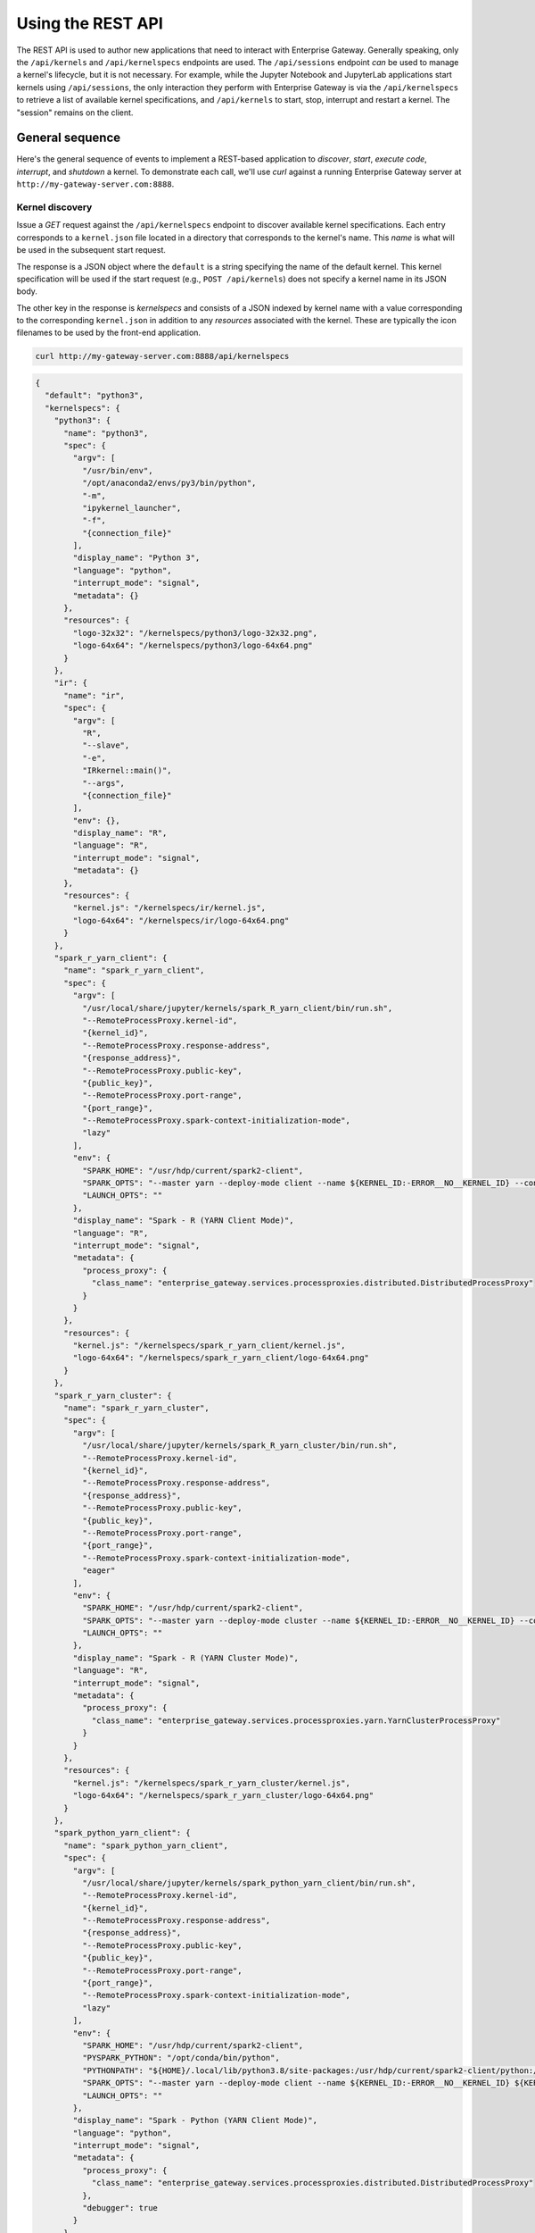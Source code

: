 Using the REST API
===============================

The REST API is used to author new applications that need to interact with
Enterprise Gateway.  Generally speaking, only the ``/api/kernels`` and
``/api/kernelspecs`` endpoints are used.  The ``/api/sessions`` endpoint *can*
be used to manage a kernel's lifecycle, but it is not necessary.  For example,
while the Jupyter Notebook and JupyterLab applications start kernels using
``/api/sessions``, the only interaction they perform with Enterprise Gateway is
via the ``/api/kernelspecs`` to retrieve a list of available kernel
specifications, and ``/api/kernels`` to start, stop, interrupt and restart a
kernel.  The "session" remains on the client.

General sequence
----------------
Here's the general sequence of events to implement a REST-based application to *discover*, *start*, *execute code*, *interrupt*, and *shutdown* a kernel.  To demonstrate each call, we'll use `curl` against a running Enterprise Gateway server at ``http://my-gateway-server.com:8888``.

Kernel discovery
~~~~~~~~~~~~~~~~
Issue a `GET` request against the ``/api/kernelspecs`` endpoint to discover
available kernel specifications. Each entry corresponds to a ``kernel.json``
file located in a directory that corresponds to the kernel's name.  This *name*
is what will be used in the subsequent start request.

The response is a JSON object where the ``default`` is a string specifying the
name of the default kernel.  This kernel specification will be used if the
start request (e.g., ``POST /api/kernels``) does not specify a kernel name in
its JSON body.

The other key in the response is `kernelspecs` and consists of a JSON indexed
by kernel name with a value corresponding to the corresponding ``kernel.json``
in addition to any *resources* associated with the kernel.  These are typically
the icon filenames to be used by the front-end application.

.. code-block:: console

    curl http://my-gateway-server.com:8888/api/kernelspecs

.. raw:: html

   <details>
   <summary><a><span style="font-family:'Courier New'">GET /api/kernelspecs</span> response</a></summary>

.. code-block:: json

    {
      "default": "python3",
      "kernelspecs": {
        "python3": {
          "name": "python3",
          "spec": {
            "argv": [
              "/usr/bin/env",
              "/opt/anaconda2/envs/py3/bin/python",
              "-m",
              "ipykernel_launcher",
              "-f",
              "{connection_file}"
            ],
            "display_name": "Python 3",
            "language": "python",
            "interrupt_mode": "signal",
            "metadata": {}
          },
          "resources": {
            "logo-32x32": "/kernelspecs/python3/logo-32x32.png",
            "logo-64x64": "/kernelspecs/python3/logo-64x64.png"
          }
        },
        "ir": {
          "name": "ir",
          "spec": {
            "argv": [
              "R",
              "--slave",
              "-e",
              "IRkernel::main()",
              "--args",
              "{connection_file}"
            ],
            "env": {},
            "display_name": "R",
            "language": "R",
            "interrupt_mode": "signal",
            "metadata": {}
          },
          "resources": {
            "kernel.js": "/kernelspecs/ir/kernel.js",
            "logo-64x64": "/kernelspecs/ir/logo-64x64.png"
          }
        },
        "spark_r_yarn_client": {
          "name": "spark_r_yarn_client",
          "spec": {
            "argv": [
              "/usr/local/share/jupyter/kernels/spark_R_yarn_client/bin/run.sh",
              "--RemoteProcessProxy.kernel-id",
              "{kernel_id}",
              "--RemoteProcessProxy.response-address",
              "{response_address}",
              "--RemoteProcessProxy.public-key",
              "{public_key}",
              "--RemoteProcessProxy.port-range",
              "{port_range}",
              "--RemoteProcessProxy.spark-context-initialization-mode",
              "lazy"
            ],
            "env": {
              "SPARK_HOME": "/usr/hdp/current/spark2-client",
              "SPARK_OPTS": "--master yarn --deploy-mode client --name ${KERNEL_ID:-ERROR__NO__KERNEL_ID} --conf spark.sparkr.r.command=/opt/conda/lib/R/bin/Rscript ${KERNEL_EXTRA_SPARK_OPTS}",
              "LAUNCH_OPTS": ""
            },
            "display_name": "Spark - R (YARN Client Mode)",
            "language": "R",
            "interrupt_mode": "signal",
            "metadata": {
              "process_proxy": {
                "class_name": "enterprise_gateway.services.processproxies.distributed.DistributedProcessProxy"
              }
            }
          },
          "resources": {
            "kernel.js": "/kernelspecs/spark_r_yarn_client/kernel.js",
            "logo-64x64": "/kernelspecs/spark_r_yarn_client/logo-64x64.png"
          }
        },
        "spark_r_yarn_cluster": {
          "name": "spark_r_yarn_cluster",
          "spec": {
            "argv": [
              "/usr/local/share/jupyter/kernels/spark_R_yarn_cluster/bin/run.sh",
              "--RemoteProcessProxy.kernel-id",
              "{kernel_id}",
              "--RemoteProcessProxy.response-address",
              "{response_address}",
              "--RemoteProcessProxy.public-key",
              "{public_key}",
              "--RemoteProcessProxy.port-range",
              "{port_range}",
              "--RemoteProcessProxy.spark-context-initialization-mode",
              "eager"
            ],
            "env": {
              "SPARK_HOME": "/usr/hdp/current/spark2-client",
              "SPARK_OPTS": "--master yarn --deploy-mode cluster --name ${KERNEL_ID:-ERROR__NO__KERNEL_ID} --conf spark.yarn.submit.waitAppCompletion=false --conf spark.yarn.am.waitTime=1d --conf spark.yarn.appMasterEnv.PATH=/opt/conda/bin:$PATH --conf spark.sparkr.r.command=/opt/conda/lib/R/bin/Rscript ${KERNEL_EXTRA_SPARK_OPTS}",
              "LAUNCH_OPTS": ""
            },
            "display_name": "Spark - R (YARN Cluster Mode)",
            "language": "R",
            "interrupt_mode": "signal",
            "metadata": {
              "process_proxy": {
                "class_name": "enterprise_gateway.services.processproxies.yarn.YarnClusterProcessProxy"
              }
            }
          },
          "resources": {
            "kernel.js": "/kernelspecs/spark_r_yarn_cluster/kernel.js",
            "logo-64x64": "/kernelspecs/spark_r_yarn_cluster/logo-64x64.png"
          }
        },
        "spark_python_yarn_client": {
          "name": "spark_python_yarn_client",
          "spec": {
            "argv": [
              "/usr/local/share/jupyter/kernels/spark_python_yarn_client/bin/run.sh",
              "--RemoteProcessProxy.kernel-id",
              "{kernel_id}",
              "--RemoteProcessProxy.response-address",
              "{response_address}",
              "--RemoteProcessProxy.public-key",
              "{public_key}",
              "--RemoteProcessProxy.port-range",
              "{port_range}",
              "--RemoteProcessProxy.spark-context-initialization-mode",
              "lazy"
            ],
            "env": {
              "SPARK_HOME": "/usr/hdp/current/spark2-client",
              "PYSPARK_PYTHON": "/opt/conda/bin/python",
              "PYTHONPATH": "${HOME}/.local/lib/python3.8/site-packages:/usr/hdp/current/spark2-client/python:/usr/hdp/current/spark2-client/python/lib/py4j-0.10.6-src.zip",
              "SPARK_OPTS": "--master yarn --deploy-mode client --name ${KERNEL_ID:-ERROR__NO__KERNEL_ID} ${KERNEL_EXTRA_SPARK_OPTS}",
              "LAUNCH_OPTS": ""
            },
            "display_name": "Spark - Python (YARN Client Mode)",
            "language": "python",
            "interrupt_mode": "signal",
            "metadata": {
              "process_proxy": {
                "class_name": "enterprise_gateway.services.processproxies.distributed.DistributedProcessProxy"
              },
              "debugger": true
            }
          },
          "resources": {
            "logo-64x64": "/kernelspecs/spark_python_yarn_client/logo-64x64.png"
          }
        },
        "spark_python_yarn_cluster": {
          "name": "spark_python_yarn_cluster",
          "spec": {
            "argv": [
              "/usr/local/share/jupyter/kernels/spark_python_yarn_cluster/bin/run.sh",
              "--RemoteProcessProxy.kernel-id",
              "{kernel_id}",
              "--RemoteProcessProxy.response-address",
              "{response_address}",
              "--RemoteProcessProxy.public-key",
              "{public_key}",
              "--RemoteProcessProxy.port-range",
              "{port_range}",
              "--RemoteProcessProxy.spark-context-initialization-mode",
              "lazy"
            ],
            "env": {
              "SPARK_HOME": "/usr/hdp/current/spark2-client",
              "PYSPARK_PYTHON": "/opt/conda/bin/python",
              "PYTHONPATH": "${HOME}/.local/lib/python3.8/site-packages:/usr/hdp/current/spark2-client/python:/usr/hdp/current/spark2-client/python/lib/py4j-0.10.6-src.zip",
              "SPARK_OPTS": "--master yarn --deploy-mode cluster --name ${KERNEL_ID:-ERROR__NO__KERNEL_ID} --conf spark.yarn.submit.waitAppCompletion=false --conf spark.yarn.appMasterEnv.PYTHONUSERBASE=/home/${KERNEL_USERNAME}/.local --conf spark.yarn.appMasterEnv.PYTHONPATH=${HOME}/.local/lib/python3.8/site-packages:/usr/hdp/current/spark2-client/python:/usr/hdp/current/spark2-client/python/lib/py4j-0.10.6-src.zip --conf spark.yarn.appMasterEnv.PATH=/opt/conda/bin:$PATH ${KERNEL_EXTRA_SPARK_OPTS}",
              "LAUNCH_OPTS": ""
            },
            "display_name": "Spark - Python (YARN Cluster Mode)",
            "language": "python",
            "interrupt_mode": "signal",
            "metadata": {
              "process_proxy": {
                "class_name": "enterprise_gateway.services.processproxies.yarn.YarnClusterProcessProxy"
              },
              "debugger": true
            }
          },
          "resources": {
            "logo-64x64": "/kernelspecs/spark_python_yarn_cluster/logo-64x64.png"
          }
        },
        "spark_scala_yarn_client": {
          "name": "spark_scala_yarn_client",
          "spec": {
            "argv": [
              "/usr/local/share/jupyter/kernels/spark_scala_yarn_client/bin/run.sh",
              "--RemoteProcessProxy.kernel-id",
              "{kernel_id}",
              "--RemoteProcessProxy.response-address",
              "{response_address}",
              "--RemoteProcessProxy.public-key",
              "{public_key}",
              "--RemoteProcessProxy.port-range",
              "{port_range}",
              "--RemoteProcessProxy.spark-context-initialization-mode",
              "lazy"
            ],
            "env": {
              "SPARK_HOME": "/usr/hdp/current/spark2-client",
              "__TOREE_SPARK_OPTS__": "--master yarn --deploy-mode client --name ${KERNEL_ID:-ERROR__NO__KERNEL_ID} ${KERNEL_EXTRA_SPARK_OPTS}",
              "__TOREE_OPTS__": "--alternate-sigint USR2",
              "LAUNCH_OPTS": "",
              "DEFAULT_INTERPRETER": "Scala"
            },
            "display_name": "Spark - Scala (YARN Client Mode)",
            "language": "scala",
            "interrupt_mode": "signal",
            "metadata": {
              "process_proxy": {
                "class_name": "enterprise_gateway.services.processproxies.distributed.DistributedProcessProxy"
              }
            }
          },
          "resources": {
            "logo-64x64": "/kernelspecs/spark_scala_yarn_client/logo-64x64.png"
          }
        },
        "spark_scala_yarn_cluster": {
          "name": "spark_scala_yarn_cluster",
          "spec": {
            "argv": [
              "/usr/local/share/jupyter/kernels/spark_scala_yarn_cluster/bin/run.sh",
              "--RemoteProcessProxy.kernel-id",
              "{kernel_id}",
              "--RemoteProcessProxy.response-address",
              "{response_address}",
              "--RemoteProcessProxy.public-key",
              "{public_key}",
              "--RemoteProcessProxy.port-range",
              "{port_range}",
              "--RemoteProcessProxy.spark-context-initialization-mode",
              "lazy"
            ],
            "env": {
              "SPARK_HOME": "/usr/hdp/current/spark2-client",
              "__TOREE_SPARK_OPTS__": "--master yarn --deploy-mode cluster --name ${KERNEL_ID:-ERROR__NO__KERNEL_ID} --conf spark.yarn.submit.waitAppCompletion=false --conf spark.yarn.am.waitTime=1d ${KERNEL_EXTRA_SPARK_OPTS}",
              "__TOREE_OPTS__": "--alternate-sigint USR2",
              "LAUNCH_OPTS": "",
              "DEFAULT_INTERPRETER": "Scala"
            },
            "display_name": "Spark - Scala (YARN Cluster Mode)",
            "language": "scala",
            "interrupt_mode": "signal",
            "metadata": {
              "process_proxy": {
                "class_name": "enterprise_gateway.services.processproxies.yarn.YarnClusterProcessProxy"
              }
            }
          },
          "resources": {
            "logo-64x64": "/kernelspecs/spark_scala_yarn_cluster/logo-64x64.png"
          }
        }
      }
    }

.. raw:: html

   </details>

Kernel start
~~~~~~~~~~~~~~~~
A kernel is started by issuing a ``POST`` request against the ``/api/kernels``
endpoint.  The JSON body can take a ``name``, indicating the kernel to start,
and an ``env`` JSON, corresponding to environment variables to set in the
kernel's environment.

In this example, we will start the ``spark_python_yarn_cluster`` kernel with a ``KERNEL_USERNAME`` environment variable of ``jovyan``.

.. code-block:: console

    curl -X POST -i 'http://my-gateway-server.com:8888/api/kernels' --data '{ "name": "spark_python_yarn_cluster", "env": { "KERNEL_USERNAME": "jovyan" }}'

.. raw:: html

   <details>
   <summary><a><span style="font-family:'Courier New'">POST /api/kernels</span> response</a></summary>

.. code-block:: json

    {
      "id": "f88bdc84-04c6-4021-963d-6811a61eca18",
      "name": "spark_python_yarn_cluster",
      "last_activity": "2022-02-12T00:40:45.080107Z",
      "execution_state": "starting",
      "connections": 0
    }

.. raw:: html

   </details>

Kernel code execution
~~~~~~~~~~~~~~~~~~~~~
Upgrading the connection to a websocket and issuing code against that websocket is currently beyond the knowledge of our maintainers.  For this aspect of this discussion we will refer you to our Python `GatewayClient class <https://github.com/jupyter-server/enterprise_gateway/blob/54c8e31d9b17418f35454b49db691d2ce5643c22/enterprise_gateway/client/gateway_client.py#L22>`_ that we use in our integration tests.

.. note::

   The name ``GatewayClient`` in our ``enterprise_gateway/client`` subdirectory is not to be confused with the ``GatewayClient`` class defined in the client applications in Jupyter Server and Notebook.  In addition, the internal test class ``KernelClient`` is not to be confused with the ``KernelClient`` that lives in the ``jupyter_client`` package.

Kernel interrupt
~~~~~~~~~~~~~~~~
A kernel is interrupted by issuing a ``POST`` request against the ``/api/kernels/<kernel_id>/interrupt`` endpoint.

In this example, we will interrupt the ``spark_python_yarn_cluster`` kernel with ID ``f88bdc84-04c6-4021-963d-6811a61eca18`` that was started previously.

.. note::

   Restarting a kernel is nearly identical to interrupting a kernel; just replace ``interrupt`` in the endpoint with ``restart``.

.. code-block:: console

    curl -X POST -i 'http://ymy-gateway-server.com:8888/api/kernels/f88bdc84-04c6-4021-963d-6811a61eca18/interrupt'

An expected response of ``Status Code`` equal ``204`` (No Content) is returned.  (The expected response for ``restart`` is ``200`` (OK).)


Kernel shutdown
~~~~~~~~~~~~~~~~
A kernel is shutdown by issuing a ``DELETE`` request against the ``/api/kernels/<kernel_id>`` endpoint.

In this example, we will shutdown the ``spark_python_yarn_cluster`` kernel with ID ``f88bdc84-04c6-4021-963d-6811a61eca18`` that was started previously.

.. code-block:: console

    curl -X DELETE -i 'http://my-gateway-server.com:8888/api/kernels/f88bdc84-04c6-4021-963d-6811a61eca18'

An expected response of ``Status Code`` equal ``204`` (No Content) is returned.

OpenAPI Specification
~~~~~~~~~~~~~~~~~~~~~
Here's the current `OpenAPI <https://www.openapis.org/>`_ specification available from Enterprise Gateway.  An interactive version is available `here <https://petstore.swagger.io/?url=https://raw.githubusercontent.com/jupyter-server/enterprise_gateway/main/enterprise_gateway/services/api/swagger.yaml>`_.

.. openapi:: ../../../enterprise_gateway/services/api/swagger.yaml
